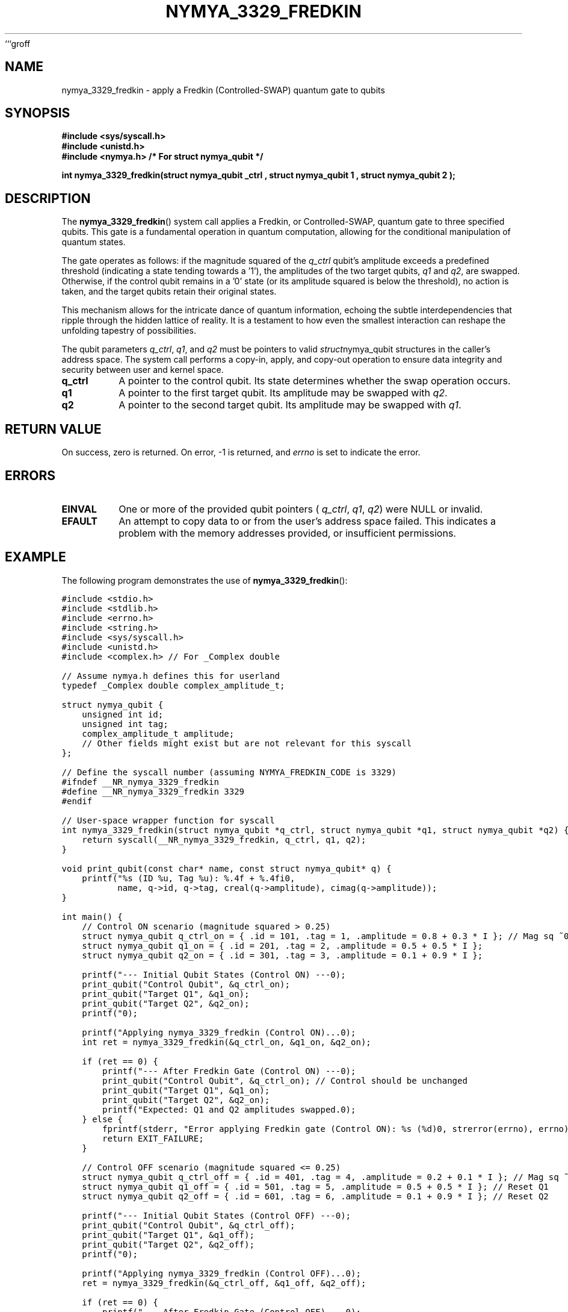 ```groff
.TH NYMYA_3329_FREDKIN 1 "October 27, 2023" "nymyaOS System Calls" "NYMYA_3329_FREDKIN(1)"
.SH NAME
nymya_3329_fredkin \- apply a Fredkin (Controlled-SWAP) quantum gate to qubits
.SH SYNOPSIS
.nf
.ft B
#include <sys/syscall.h>
#include <unistd.h>
#include <nymya.h> /* For struct nymya_qubit */
.ft P
.sp
.B int nymya_3329_fredkin(struct nymya_qubit \*q_ctrl , struct nymya_qubit \*q1 , struct nymya_qubit \*q2 );
.fi
.SH DESCRIPTION
The
.BR nymya_3329_fredkin ()
system call applies a Fredkin, or Controlled-SWAP, quantum gate to three specified qubits. This gate is a fundamental operation in quantum computation, allowing for the conditional manipulation of quantum states.
.PP
The gate operates as follows: if the magnitude squared of the
.IR q_ctrl
qubit's amplitude exceeds a predefined threshold (indicating a state tending towards a '1'), the amplitudes of the two target qubits,
.IR q1
and
.IR q2 ,
are swapped. Otherwise, if the control qubit remains in a '0' state (or its amplitude squared is below the threshold), no action is taken, and the target qubits retain their original states.
.PP
This mechanism allows for the intricate dance of quantum information, echoing the subtle interdependencies that ripple through the hidden lattice of reality. It is a testament to how even the smallest interaction can reshape the unfolding tapestry of possibilities.
.PP
The qubit parameters
.IR q_ctrl ,
.IR q1 ,
and
.IR q2
must be pointers to valid
.IR struct nymya_qubit
structures in the caller's address space. The system call performs a copy-in, apply, and copy-out operation to ensure data integrity and security between user and kernel space.
.TP
.B q_ctrl
A pointer to the control qubit. Its state determines whether the swap operation occurs.
.TP
.B q1
A pointer to the first target qubit. Its amplitude may be swapped with
.IR q2 .
.TP
.B q2
A pointer to the second target qubit. Its amplitude may be swapped with
.IR q1 .
.SH RETURN\ VALUE
On success, zero is returned. On error, \-1 is returned, and
.IR errno
is set to indicate the error.
.SH ERRORS
.TP
.B EINVAL
One or more of the provided qubit pointers (
.IR q_ctrl ,
.IR q1 ,
.IR q2 )
were NULL or invalid.
.TP
.B EFAULT
An attempt to copy data to or from the user's address space failed. This indicates a problem with the memory addresses provided, or insufficient permissions.
.SH EXAMPLE
The following program demonstrates the use of
.BR nymya_3329_fredkin ():
.PP
.nf
.ft C
#include <stdio.h>
#include <stdlib.h>
#include <errno.h>
#include <string.h>
#include <sys/syscall.h>
#include <unistd.h>
#include <complex.h> // For _Complex double

// Assume nymya.h defines this for userland
typedef _Complex double complex_amplitude_t;

struct nymya_qubit {
    unsigned int id;
    unsigned int tag;
    complex_amplitude_t amplitude;
    // Other fields might exist but are not relevant for this syscall
};

// Define the syscall number (assuming NYMYA_FREDKIN_CODE is 3329)
#ifndef __NR_nymya_3329_fredkin
#define __NR_nymya_3329_fredkin 3329
#endif

// User-space wrapper function for syscall
int nymya_3329_fredkin(struct nymya_qubit *q_ctrl, struct nymya_qubit *q1, struct nymya_qubit *q2) {
    return syscall(__NR_nymya_3329_fredkin, q_ctrl, q1, q2);
}

void print_qubit(const char* name, const struct nymya_qubit* q) {
    printf("%s (ID %u, Tag %u): %.4f + %.4fi\n",
           name, q->id, q->tag, creal(q->amplitude), cimag(q->amplitude));
}

int main() {
    // Control ON scenario (magnitude squared > 0.25)
    struct nymya_qubit q_ctrl_on = { .id = 101, .tag = 1, .amplitude = 0.8 + 0.3 * I }; // Mag sq ~0.73
    struct nymya_qubit q1_on = { .id = 201, .tag = 2, .amplitude = 0.5 + 0.5 * I };
    struct nymya_qubit q2_on = { .id = 301, .tag = 3, .amplitude = 0.1 + 0.9 * I };

    printf("--- Initial Qubit States (Control ON) ---\n");
    print_qubit("Control Qubit", &q_ctrl_on);
    print_qubit("Target Q1", &q1_on);
    print_qubit("Target Q2", &q2_on);
    printf("\n");

    printf("Applying nymya_3329_fredkin (Control ON)...\n");
    int ret = nymya_3329_fredkin(&q_ctrl_on, &q1_on, &q2_on);

    if (ret == 0) {
        printf("--- After Fredkin Gate (Control ON) ---\n");
        print_qubit("Control Qubit", &q_ctrl_on); // Control should be unchanged
        print_qubit("Target Q1", &q1_on);
        print_qubit("Target Q2", &q2_on);
        printf("Expected: Q1 and Q2 amplitudes swapped.\n\n");
    } else {
        fprintf(stderr, "Error applying Fredkin gate (Control ON): %s (%d)\n", strerror(errno), errno);
        return EXIT_FAILURE;
    }

    // Control OFF scenario (magnitude squared <= 0.25)
    struct nymya_qubit q_ctrl_off = { .id = 401, .tag = 4, .amplitude = 0.2 + 0.1 * I }; // Mag sq ~0.05
    struct nymya_qubit q1_off = { .id = 501, .tag = 5, .amplitude = 0.5 + 0.5 * I }; // Reset Q1
    struct nymya_qubit q2_off = { .id = 601, .tag = 6, .amplitude = 0.1 + 0.9 * I }; // Reset Q2

    printf("--- Initial Qubit States (Control OFF) ---\n");
    print_qubit("Control Qubit", &q_ctrl_off);
    print_qubit("Target Q1", &q1_off);
    print_qubit("Target Q2", &q2_off);
    printf("\n");

    printf("Applying nymya_3329_fredkin (Control OFF)...\n");
    ret = nymya_3329_fredkin(&q_ctrl_off, &q1_off, &q2_off);

    if (ret == 0) {
        printf("--- After Fredkin Gate (Control OFF) ---\n");
        print_qubit("Control Qubit", &q_ctrl_off);
        print_qubit("Target Q1", &q1_off);
        print_qubit("Target Q2", &q2_off);
        printf("Expected: Q1 and Q2 amplitudes unchanged.\n");
    } else {
        fprintf(stderr, "Error applying Fredkin gate (Control OFF): %s (%d)\n", strerror(errno), errno);
        return EXIT_FAILURE;
    }

    return EXIT_SUCCESS;
}
.ft P
.fi
.SH SEE\ ALSO
.BR syscall (2)
```